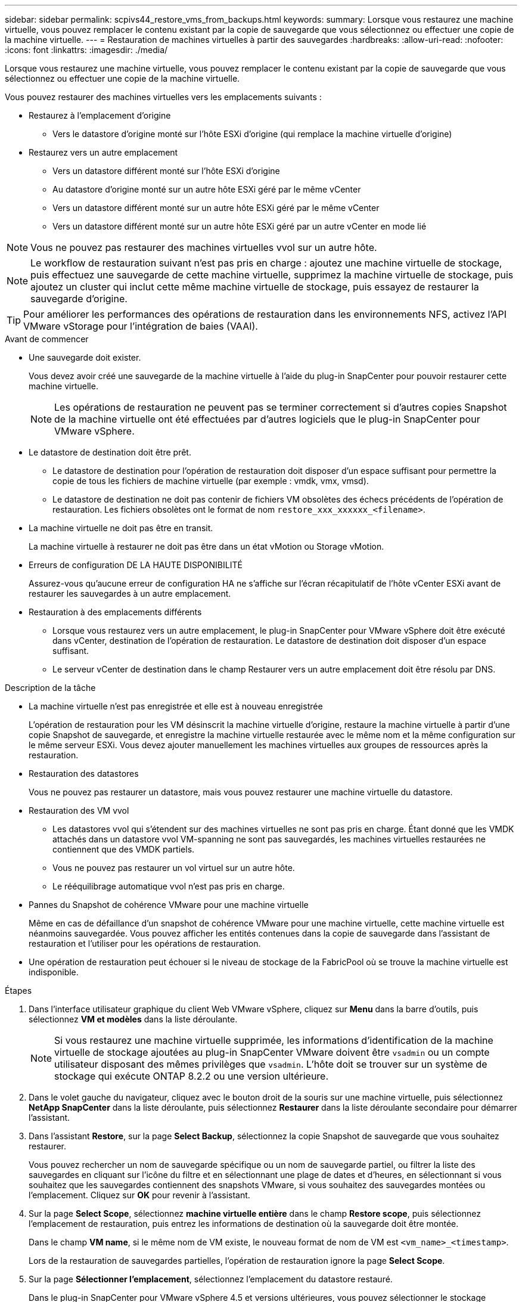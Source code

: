 ---
sidebar: sidebar 
permalink: scpivs44_restore_vms_from_backups.html 
keywords:  
summary: Lorsque vous restaurez une machine virtuelle, vous pouvez remplacer le contenu existant par la copie de sauvegarde que vous sélectionnez ou effectuer une copie de la machine virtuelle. 
---
= Restauration de machines virtuelles à partir des sauvegardes
:hardbreaks:
:allow-uri-read: 
:nofooter: 
:icons: font
:linkattrs: 
:imagesdir: ./media/


[role="lead"]
Lorsque vous restaurez une machine virtuelle, vous pouvez remplacer le contenu existant par la copie de sauvegarde que vous sélectionnez ou effectuer une copie de la machine virtuelle.

Vous pouvez restaurer des machines virtuelles vers les emplacements suivants :

* Restaurez à l'emplacement d'origine
+
** Vers le datastore d'origine monté sur l'hôte ESXi d'origine (qui remplace la machine virtuelle d'origine)


* Restaurez vers un autre emplacement
+
** Vers un datastore différent monté sur l'hôte ESXi d'origine
** Au datastore d'origine monté sur un autre hôte ESXi géré par le même vCenter
** Vers un datastore différent monté sur un autre hôte ESXi géré par le même vCenter
** Vers un datastore différent monté sur un autre hôte ESXi géré par un autre vCenter en mode lié





NOTE: Vous ne pouvez pas restaurer des machines virtuelles vvol sur un autre hôte.


NOTE: Le workflow de restauration suivant n'est pas pris en charge : ajoutez une machine virtuelle de stockage, puis effectuez une sauvegarde de cette machine virtuelle, supprimez la machine virtuelle de stockage, puis ajoutez un cluster qui inclut cette même machine virtuelle de stockage, puis essayez de restaurer la sauvegarde d'origine.


TIP: Pour améliorer les performances des opérations de restauration dans les environnements NFS, activez l'API VMware vStorage pour l'intégration de baies (VAAI).

.Avant de commencer
* Une sauvegarde doit exister.
+
Vous devez avoir créé une sauvegarde de la machine virtuelle à l'aide du plug-in SnapCenter pour pouvoir restaurer cette machine virtuelle.

+

NOTE: Les opérations de restauration ne peuvent pas se terminer correctement si d'autres copies Snapshot de la machine virtuelle ont été effectuées par d'autres logiciels que le plug-in SnapCenter pour VMware vSphere.

* Le datastore de destination doit être prêt.
+
** Le datastore de destination pour l'opération de restauration doit disposer d'un espace suffisant pour permettre la copie de tous les fichiers de machine virtuelle (par exemple : vmdk, vmx, vmsd).
** Le datastore de destination ne doit pas contenir de fichiers VM obsolètes des échecs précédents de l'opération de restauration. Les fichiers obsolètes ont le format de nom `restore_xxx_xxxxxx_<filename>`.


* La machine virtuelle ne doit pas être en transit.
+
La machine virtuelle à restaurer ne doit pas être dans un état vMotion ou Storage vMotion.

* Erreurs de configuration DE LA HAUTE DISPONIBILITÉ
+
Assurez-vous qu'aucune erreur de configuration HA ne s'affiche sur l'écran récapitulatif de l'hôte vCenter ESXi avant de restaurer les sauvegardes à un autre emplacement.

* Restauration à des emplacements différents
+
** Lorsque vous restaurez vers un autre emplacement, le plug-in SnapCenter pour VMware vSphere doit être exécuté dans vCenter, destination de l'opération de restauration. Le datastore de destination doit disposer d'un espace suffisant.
** Le serveur vCenter de destination dans le champ Restaurer vers un autre emplacement doit être résolu par DNS.




.Description de la tâche
* La machine virtuelle n'est pas enregistrée et elle est à nouveau enregistrée
+
L'opération de restauration pour les VM désinscrit la machine virtuelle d'origine, restaure la machine virtuelle à partir d'une copie Snapshot de sauvegarde, et enregistre la machine virtuelle restaurée avec le même nom et la même configuration sur le même serveur ESXi. Vous devez ajouter manuellement les machines virtuelles aux groupes de ressources après la restauration.

* Restauration des datastores
+
Vous ne pouvez pas restaurer un datastore, mais vous pouvez restaurer une machine virtuelle du datastore.

* Restauration des VM vvol
+
** Les datastores vvol qui s'étendent sur des machines virtuelles ne sont pas pris en charge. Étant donné que les VMDK attachés dans un datastore vvol VM-spanning ne sont pas sauvegardés, les machines virtuelles restaurées ne contiennent que des VMDK partiels.
** Vous ne pouvez pas restaurer un vol virtuel sur un autre hôte.
** Le rééquilibrage automatique vvol n'est pas pris en charge.


* Pannes du Snapshot de cohérence VMware pour une machine virtuelle
+
Même en cas de défaillance d'un snapshot de cohérence VMware pour une machine virtuelle, cette machine virtuelle est néanmoins sauvegardée. Vous pouvez afficher les entités contenues dans la copie de sauvegarde dans l'assistant de restauration et l'utiliser pour les opérations de restauration.

* Une opération de restauration peut échouer si le niveau de stockage de la FabricPool où se trouve la machine virtuelle est indisponible.


.Étapes
. Dans l'interface utilisateur graphique du client Web VMware vSphere, cliquez sur *Menu* dans la barre d'outils, puis sélectionnez *VM et modèles* dans la liste déroulante.
+

NOTE: Si vous restaurez une machine virtuelle supprimée, les informations d'identification de la machine virtuelle de stockage ajoutées au plug-in SnapCenter VMware doivent être `vsadmin` ou un compte utilisateur disposant des mêmes privilèges que `vsadmin`. L'hôte doit se trouver sur un système de stockage qui exécute ONTAP 8.2.2 ou une version ultérieure.

. Dans le volet gauche du navigateur, cliquez avec le bouton droit de la souris sur une machine virtuelle, puis sélectionnez *NetApp SnapCenter* dans la liste déroulante, puis sélectionnez *Restaurer* dans la liste déroulante secondaire pour démarrer l'assistant.
. Dans l'assistant *Restore*, sur la page *Select Backup*, sélectionnez la copie Snapshot de sauvegarde que vous souhaitez restaurer.
+
Vous pouvez rechercher un nom de sauvegarde spécifique ou un nom de sauvegarde partiel, ou filtrer la liste des sauvegardes en cliquant sur l'icône du filtre et en sélectionnant une plage de dates et d'heures, en sélectionnant si vous souhaitez que les sauvegardes contiennent des snapshots VMware, si vous souhaitez des sauvegardes montées ou l'emplacement. Cliquez sur *OK* pour revenir à l'assistant.

. Sur la page *Select Scope*, sélectionnez *machine virtuelle entière* dans le champ *Restore scope*, puis sélectionnez l'emplacement de restauration, puis entrez les informations de destination où la sauvegarde doit être montée.
+
Dans le champ *VM name*, si le même nom de VM existe, le nouveau format de nom de VM est `<vm_name>_<timestamp>`.

+
Lors de la restauration de sauvegardes partielles, l'opération de restauration ignore la page *Select Scope*.

. Sur la page *Sélectionner l'emplacement*, sélectionnez l'emplacement du datastore restauré.
+
Dans le plug-in SnapCenter pour VMware vSphere 4.5 et versions ultérieures, vous pouvez sélectionner le stockage secondaire pour les volumes FlexGroup.

. Vérifiez la page Résumé, puis cliquez sur *Terminer*.
. Facultatif : surveillez la progression de l'opération en cliquant sur *tâches récentes* en bas de l'écran.
+
Actualiser l'écran pour afficher les informations mises à jour.



.Une fois que vous avez terminé
* Modifier l'adresse IP
+
Si vous restaurez vers un autre emplacement, vous devez modifier l'adresse IP de la machine virtuelle nouvellement créée pour éviter un conflit d'adresse IP lorsque les adresses IP statiques sont configurées.

* Ajouter des machines virtuelles restaurées aux groupes de ressources
+
Bien que les machines virtuelles soient restaurées, elles ne sont pas automatiquement ajoutées à leurs anciens groupes de ressources. Par conséquent, vous devez ajouter manuellement les machines virtuelles restaurées aux groupes de ressources appropriés.


